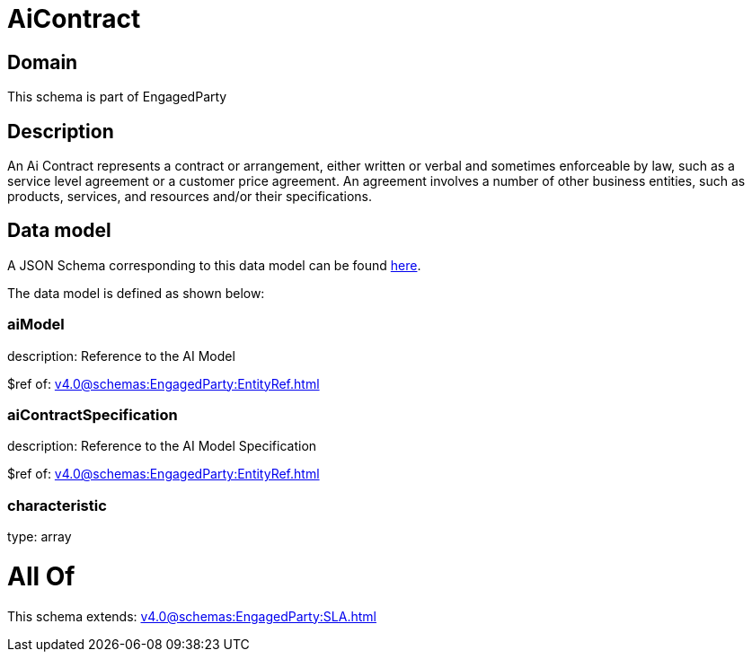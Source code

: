 = AiContract

[#domain]
== Domain

This schema is part of EngagedParty

[#description]
== Description

An Ai Contract represents a contract or arrangement, either written or verbal and sometimes enforceable by law, such as a service level agreement or a customer price agreement. An agreement involves a number of other business entities, such as products, services, and resources and/or their specifications.


[#data_model]
== Data model

A JSON Schema corresponding to this data model can be found https://tmforum.org[here].

The data model is defined as shown below:


=== aiModel
description: Reference to the AI Model 

$ref of: xref:v4.0@schemas:EngagedParty:EntityRef.adoc[]


=== aiContractSpecification
description: Reference to the AI Model Specification

$ref of: xref:v4.0@schemas:EngagedParty:EntityRef.adoc[]


=== characteristic
type: array


= All Of 
This schema extends: xref:v4.0@schemas:EngagedParty:SLA.adoc[]
